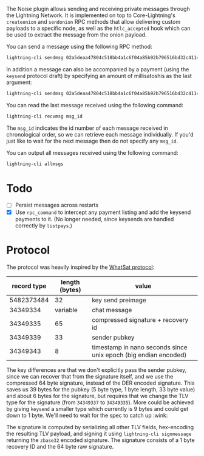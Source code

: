 The Noise plugin allows sending and receiving private messages through the
Lightning Network. It is implemented on top to Core-Lightning's ~createonion~ and
~sendonion~ RPC methods that allow delivering custom payloads to a specific
node, as well as the ~htlc_accepted~ hook which can be used to extract the
message from the onion payload.

You can send a message using the following RPC method:

#+BEGIN_SRC bash
lightning-cli sendmsg 02a5deaa47804c518bb4a1c6f04a85b92b796516bd32c4114a51b00d73e251f999 "Hello world 👋"
#+END_SRC

In addition a message can also be accompanied by a payment (using the
~keysend~ protocol draft) by specifying an amount of millisatoshis as the last
argument:

#+BEGIN_SRC bash
lightning-cli sendmsg 02a5deaa47804c518bb4a1c6f04a85b92b796516bd32c4114a51b00d73e251f999 "Here's my rent" 31337
#+END_SRC

You can read the last message received using the following command:

#+BEGIN_SRC bash
lightning-cli recvmsg msg_id
#+END_SRC

The ~msg_id~ indicates the id number of each message received in chronological
order, so we can retrieve each message individually. If you'd just like to wait
for the next message then do not specify any ~msg_id~.

You can output all messages received using the following command:

#+BEGIN_SRC bash
lightning-cli allmsgs
#+END_SRC

* Todo

- [ ] Persist messages across restarts
- [X] Use ~rpc_command~ to intercept any payment listing and add the keysend
  payments to it. (No longer needed, since keysends are handled correctly by
  ~listpays~.)

* Protocol
The protocol was heavily inspired by the [[https://github.com/joostjager/whatsat#protocol][WhatSat protocol]]:

| record type | length (bytes) | value                                                           |
|-------------+----------------+-----------------------------------------------------------------|
|  5482373484 |             32 | key send preimage                                               |
|    34349334 |       variable | chat message                                                    |
|    34349335 |             65 | compressed signature + recovery id                              |
|    34349339 |             33 | sender pubkey                                                   |
|    34349343 |              8 | timestamp in nano seconds since unix epoch (big endian encoded) |

The key differences are that we don't explicitly pass the sender pubkey, since
we can recover that from the signature itself, and we use the compressed 64
byte signature, instead of the DER encoded signature. This saves us 39 bytes
for the pubkey (5 byte type, 1 byte length, 33 byte value) and about 6 bytes
for the signature, but requires that we change the TLV type for the signature
(from ~34349337~ to ~34349335~). More could be achieved by giving ~keysend~ a
smaller type which currently is 9 bytes and could get down to 1 byte. We'll
need to wait for the spec to catch up :wink:

The signature is computed by serializing all other TLV fields, hex-encoding
the resulting TLV payload, and signing it using ~lightning-cli signmessage~
returning the ~zbase32~ encoded signature. The signature consists of a 1 byte
recovery ID and the 64 byte raw signature.
